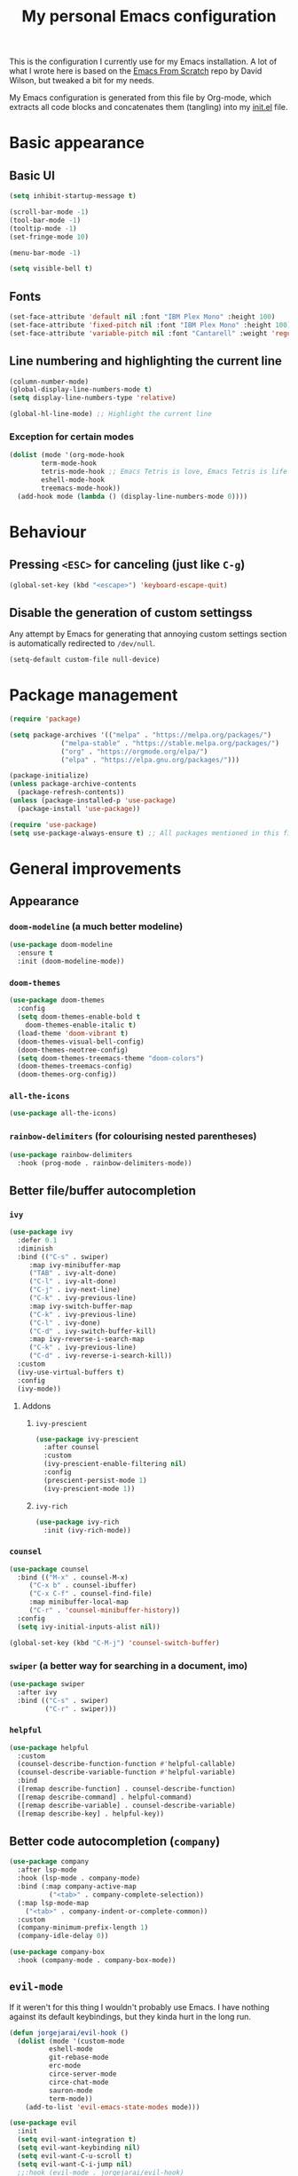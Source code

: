 #+title: My personal Emacs configuration
#+property: header-args:emacs-lisp :tangle ./init.el :mkdirp yes

This is the configuration I currently use for my Emacs installation. A lot of what I wrote here is based on the [[https://github.com/daviwil/emacs-from-scratch][Emacs From Scratch]] repo by David Wilson, but tweaked a bit for my needs.

My Emacs configuration is generated from this file by Org-mode, which extracts all code blocks and concatenates them (tangling) into my [[file:init.el][init.el]] file.

* Basic appearance
** Basic UI
#+begin_src emacs-lisp
(setq inhibit-startup-message t)

(scroll-bar-mode -1)
(tool-bar-mode -1)
(tooltip-mode -1)
(set-fringe-mode 10)

(menu-bar-mode -1)

(setq visible-bell t)
#+end_src
** Fonts
#+begin_src emacs-lisp
(set-face-attribute 'default nil :font "IBM Plex Mono" :height 100)
(set-face-attribute 'fixed-pitch nil :font "IBM Plex Mono" :height 100)
(set-face-attribute 'variable-pitch nil :font "Cantarell" :weight 'regular :height 110)
#+end_src
** Line numbering and highlighting the current line
#+begin_src emacs-lisp
(column-number-mode)
(global-display-line-numbers-mode t)
(setq display-line-numbers-type 'relative)

(global-hl-line-mode) ;; Highlight the current line
#+end_src
*** Exception for certain modes
#+begin_src emacs-lisp
(dolist (mode '(org-mode-hook
		term-mode-hook
		tetris-mode-hook ;; Emacs Tetris is love, Emacs Tetris is life
		eshell-mode-hook
		treemacs-mode-hook))
  (add-hook mode (lambda () (display-line-numbers-mode 0))))
#+end_src
* Behaviour
** Pressing =<ESC>= for canceling (just like =C-g=)
#+begin_src emacs-lisp
(global-set-key (kbd "<escape>") 'keyboard-escape-quit)
#+end_src
** Disable the generation of custom settingss
Any attempt by Emacs for generating that annoying custom settings section is automatically redirected to =/dev/null=.
 
#+begin_src emacs-lisp
(setq-default custom-file null-device)
#+end_src
* Package management
#+begin_src emacs-lisp
(require 'package)

(setq package-archives '(("melpa" . "https://melpa.org/packages/")
			 ("melpa-stable" . "https://stable.melpa.org/packages/")
			 ("org" . "https://orgmode.org/elpa/")
			 ("elpa" . "https://elpa.gnu.org/packages/")))

(package-initialize)
(unless package-archive-contents
  (package-refresh-contents))
(unless (package-installed-p 'use-package)
  (package-install 'use-package))

(require 'use-package)
(setq use-package-always-ensure t) ;; All packages mentioned in this file will be installed automatically
#+end_src
* General improvements
** Appearance
*** =doom-modeline= (a much better modeline)
#+begin_src emacs-lisp
(use-package doom-modeline
  :ensure t
  :init (doom-modeline-mode))
#+end_src
*** =doom-themes=
#+begin_src emacs-lisp
(use-package doom-themes
  :config
  (setq doom-themes-enable-bold t
	doom-themes-enable-italic t)
  (load-theme 'doom-vibrant t)
  (doom-themes-visual-bell-config)
  (doom-themes-neotree-config)
  (setq doom-themes-treemacs-theme "doom-colors")
  (doom-themes-treemacs-config)
  (doom-themes-org-config))
#+end_src
*** =all-the-icons=
#+begin_src emacs-lisp
(use-package all-the-icons)
#+end_src
*** =rainbow-delimiters= (for colourising nested parentheses)
#+begin_src emacs-lisp
(use-package rainbow-delimiters
  :hook (prog-mode . rainbow-delimiters-mode))
#+end_src
** Better file/buffer autocompletion
*** =ivy=
#+begin_src emacs-lisp
(use-package ivy
  :defer 0.1
  :diminish
  :bind (("C-s" . swiper)
	 :map ivy-minibuffer-map
	 ("TAB" . ivy-alt-done)
	 ("C-l" . ivy-alt-done)
	 ("C-j" . ivy-next-line)
	 ("C-k" . ivy-previous-line)
	 :map ivy-switch-buffer-map
	 ("C-k" . ivy-previous-line)
	 ("C-l" . ivy-done)
	 ("C-d" . ivy-switch-buffer-kill)
	 :map ivy-reverse-i-search-map
	 ("C-k" . ivy-previous-line)
	 ("C-d" . ivy-reverse-i-search-kill))
  :custom
  (ivy-use-virtual-buffers t)
  :config
  (ivy-mode))
#+end_src
**** Addons
***** =ivy-prescient=
#+begin_src emacs-lisp
(use-package ivy-prescient
  :after counsel
  :custom
  (ivy-prescient-enable-filtering nil)
  :config
  (prescient-persist-mode 1)
  (ivy-prescient-mode 1))
#+end_src
***** =ivy-rich=
#+begin_src emacs-lisp
(use-package ivy-rich
  :init (ivy-rich-mode))
#+end_src
*** =counsel=
#+begin_src emacs-lisp
(use-package counsel
  :bind (("M-x" . counsel-M-x)
	 ("C-x b" . counsel-ibuffer)
	 ("C-x C-f" . counsel-find-file)
	 :map minibuffer-local-map
	 ("C-r" . 'counsel-minibuffer-history))
  :config
  (setq ivy-initial-inputs-alist nil))

(global-set-key (kbd "C-M-j") 'counsel-switch-buffer)
#+end_src
*** =swiper= (a better way for searching in a document, imo)
#+begin_src emacs-lisp
(use-package swiper
  :after ivy
  :bind (("C-s" . swiper)
         ("C-r" . swiper)))
#+end_src
*** =helpful=
#+begin_src emacs-lisp
(use-package helpful
  :custom
  (counsel-describe-function-function #'helpful-callable)
  (counsel-describe-variable-function #'helpful-variable)
  :bind
  ([remap describe-function] . counsel-describe-function)
  ([remap describe-command] . helpful-command)
  ([remap describe-variable] . counsel-describe-variable)
  ([remap describe-key] . helpful-key))
#+end_src
** Better code autocompletion (=company=)
#+begin_src emacs-lisp
(use-package company
  :after lsp-mode
  :hook (lsp-mode . company-mode)
  :bind (:map company-active-map
	      ("<tab>" . company-complete-selection))
  (:map lsp-mode-map
	("<tab>" . company-indent-or-complete-common))
  :custom
  (company-minimum-prefix-length 1)
  (company-idle-delay 0))

(use-package company-box
  :hook (company-mode . company-box-mode))
#+end_src
** =evil-mode=
If it weren't for this thing I wouldn't probably use Emacs. I have nothing against its default keybindings, but they kinda hurt in the long run.
#+begin_src emacs-lisp
(defun jorgejarai/evil-hook ()
  (dolist (mode '(custom-mode
		  eshell-mode
		  git-rebase-mode
		  erc-mode
		  circe-server-mode
		  circe-chat-mode
		  sauron-mode
		  term-mode))
    (add-to-list 'evil-emacs-state-modes mode)))

(use-package evil
  :init
  (setq evil-want-integration t)
  (setq evil-want-keybinding nil)
  (setq evil-want-C-u-scroll t)
  (setq evil-want-C-i-jump nil)
  ;;:hook (evil-mode . jorgejarai/evil-hook)
  :config
  (evil-mode)
  (define-key evil-insert-state-map (kbd "C-g") 'evil-normal-state)
  ;; (define-key evil-insert-state-map (kbd "C-h") 'evil-delete-backward-char-and-join)

  (evil-global-set-key 'motion "j" 'evil-next-visual-line)
  (evil-global-set-key 'motion "k" 'evil-previous-visual-line)

  (evil-set-initial-state 'messages-buffer-mode 'normal)
  (evil-set-initial-state 'dashboard-mode 'normal))

(use-package evil-collection
  :after evil
  :config
  (evil-collection-init))
#+end_src
** =dired=
#+begin_src emacs-lisp
(use-package dired
  :ensure nil
  :commands (dired dired-jump)
  :bind (("C-x C-j" . dired-jump))
  :custom ((dired-listing-switches "-agho --group-directories-first"))
  :config
  (evil-collection-define-key 'normal 'dired-mode-map
    "h" 'dired-up-directory
    "l" 'dired-find-file))

(use-package dired-single)

(use-package all-the-icons-dired)

(use-package dired-open
  :config
  (setq dired-open-extensions '(("png" . "ristretto")
				("mkv" . "mpv")
				("pdf" . "zathura"))))

(use-package dired-hide-dotfiles
  :hook (dired-mode . dired-hide-dotfiles-mode)
  :config
  (evil-collection-define-key 'normal 'dired-mode-map
    "H" 'dired-hide-dotfiles-mode))
#+end_src
** =which-key=
If I press only a part of a keybinding, a minibuffer will show showing every possible combination.
#+begin_src emacs-lisp
(use-package which-key
	      :init (which-key-mode))
#+end_src
** Cleaner file structure
#+begin_src emacs-lisp
(use-package no-littering)

(setq auto-save-file-name-transforms
      `((".*" ,(no-littering-expand-var-file-name "auto-save/") t)))
#+end_src
** Comment lines (=M-/=)
#+begin_src emacs-lisp
(use-package evil-nerd-commenter
  :bind ("M-/" . evilnc-comment-or-uncomment-lines))
#+end_src
* Org mode
** Base configuration
#+begin_src emacs-lisp
(defun jorgejarai/org-mode-setup ()
  (org-indent-mode)
  (variable-pitch-mode 1)
  (visual-line-mode 1))

(use-package org
  :hook (org-mode . jorgejarai/org-mode-setup)
  :config
  (setq org-ellipsis " ▾"
	org-bullets-bullet-list '("◉" "○" "●" "○" "●" "○" "●")))
#+end_src
** Better bullets (=*****this= becomes =␣␣␣␣*=; a lot better on the eyes)
#+begin_src emacs-lisp
(use-package org-bullets
  :after org
  :hook (org-mode . org-bullets-mode))

(require 'org-indent)
#+end_src
** Font sizes for titles
#+begin_src emacs-lisp
(with-eval-after-load 'org-faces
  (dolist (face '((org-level-1 . 1.2)
		  (org-level-2 . 1.1)
		  (org-level-3 . 1.05)
		  (org-level-4 . 1.0)
		  (org-level-5 . 1.0)
		  (org-level-6 . 1.0)
		  (org-level-7 . 1.0)
		  (org-level-8 . 1.0)))
    (set-face-attribute (car face) nil :font "Cantarell" :weight 'regular :height (cdr face))))

(font-lock-add-keywords 'org-mode
                        '(("^ *\\([-]\\) "
                           (0 (prog1 () (compose-region (match-beginning 1) (match-end 1) "•"))))))
#+end_src
** Setting text width so it doesn't use the whole screen
#+begin_src emacs-lisp
(defun jorgejarai/org-mode-visual-fill ()
  (setq visual-fill-column-width 100
	visual-fill-column-center-text t)
  (visual-fill-column-mode 1))

(use-package visual-fill-column
  :defer t
  :hook (org-mode . jorgejarai/org-mode-visual-fill))
#+end_src
** Show code blocks with monospaced fonts
My current configuration makes Org text use a variable pitch font that makes it look more document-y for writing prose. The problem is that code blocks will also use that font. This blocks fixes that problem.
#+begin_src emacs-lisp
(set-face-attribute 'org-block nil :foreground nil :inherit 'fixed-pitch)
(set-face-attribute 'org-table nil  :inherit 'fixed-pitch)
(set-face-attribute 'org-formula nil  :inherit 'fixed-pitch)
(set-face-attribute 'org-code nil   :inherit '(shadow fixed-pitch))
(set-face-attribute 'org-indent nil :inherit '(org-hide fixed-pitch))
(set-face-attribute 'org-verbatim nil :inherit '(shadow fixed-pitch))
(set-face-attribute 'org-special-keyword nil :inherit '(font-lock-comment-face fixed-pitch))
(set-face-attribute 'org-meta-line nil :inherit '(font-lock-comment-face fixed-pitch))
(set-face-attribute 'org-checkbox nil :inherit 'fixed-pitch)
#+end_src
** Preserve code indentation
#+begin_src emacs-lisp
(setq org-src-preserve-indentation nil 
      org-edit-src-content-indentation 0
      org-src-tab-acts-natively t)
#+end_src
** Babel
#+begin_src emacs-lisp
(org-babel-do-load-languages
 'org-babel-load-languages
 '((emacs-lisp . t)
   (python . t)
   (js . t)
   (typescript . t)
   (C . t)
   (R . t)
   (gnuplot . t)
   (octave . t)
   (ruby . t)
   (shell . t)))
(setq org-confirm-babel-evaluate nil)

(require 'ob-js)
(use-package ob-typescript)
(require 'ob-C)
(require 'ob-octave)
(require 'org-tempo)

#+end_src
** Reveal.js exporter
#+begin_src emacs-lisp
(use-package ox-reveal)
#+end_src
** Auto-tangle configuration files
#+begin_src emacs-lisp
(defun efs/org-babel-tangle-config ()
  (when (string-equal (file-name-directory (buffer-file-name))
                      (expand-file-name user-emacs-directory))
    ;; Dynamic scoping to the rescue
    (let ((org-confirm-babel-evaluate nil))
      (org-babel-tangle))))

(add-hook 'org-mode-hook (lambda () (add-hook 'after-save-hook #'efs/org-babel-tangle-config)))
#+end_src
* Projectile
#+begin_src emacs-lisp
(use-package projectile
  :diminish projectile-mode
  :config (projectile-mode)
  :custom ((projectile-completion-system 'ivy))
  :bind-keymap
  ("C-c p" . projectile-command-map)
  :init
  (when (file-directory-p "~/Proyectos")
    (setq projectile-project-search-path '("~/Proyectos" "~/Proyectos/apps-universidad")))
  (setq projectile-switch-project-action #'projectile-dired))

(use-package counsel-projectile
  :config (counsel-projectile-mode))
#+end_src
* Magit
#+begin_src emacs-lisp
(use-package magit
  :commands (magit-status magit-get-current-branch))

(use-package forge) ;; GitHub integration
#+end_src
* LSP
** Base configuration
#+begin_src emacs-lisp
(defun jorgejarai/lsp-mode-setup ()
  (setq lsp-headerline-breadcrumb-segments '(path-up-to-project file symbols))
  (lsp-headerline-breadcrumb-mode))

(use-package lsp-mode
  :commands (lsp lsp-deferred)
  :hook (lsp-mode . jorgejarai/lsp-mode-setup)
  :init
  (setq lsp-keymap-prefix "C-c l")
  :config
  (lsp-enable-which-key-integration t))

(use-package lsp-ui
  :hook (lsp-mode . lsp-ui-mode)
  :custom
  (lsp-ui-doc-position 'bottom))

(use-package lsp-treemacs
  :after lsp)

(use-package lsp-ivy)

(use-package lsp-dart
  :after dart-mode
  :hook (dart-mode . lsp)
  :custom
  (lsp-dart-flutter-widget-guides nil))
#+end_src
* DAP
** Base configuration
#+begin_src emacs-lisp
(use-package dap-mode
  :config
  (require 'dap-node)
  (dap-node-setup)

  (general-define-key
   :keymaps 'lsp-mode-map
   :prefix lsp-keymap-prefix
   "d" '(dap-hydra t :wk "debugger")))
#+end_src

* =eshell=
#+begin_src emacs-lisp
(defun efs/configure-eshell ()
  (add-hook 'eshell-pre-command-hook 'eshell-save-some-history)

  (add-to-list 'eshell-output-filter-functions 'eshell-truncate-buffer)

  (evil-define-key '(normal insert visual) eshell-mode-map (kbd "C-r") 'counsel-esh-history)
  (evil-define-key '(normal insert visual) eshell-mode-map (kbd "<home>") 'eshell-bol)
  (evil-normalize-keymaps)

  (setq eshell-history-size 10000
	eshell-buffer-maximum-lines 10000
	eshell-hist-ignoredups t
	eshell-scroll-to-bottom-on-input t))

(use-package eshell-git-prompt)

(use-package eshell
  :hook (eshell-first-time-mode . efs/configure-eshell)
  :config

  (with-eval-after-load 'esh-opt
    (setq eshell-destroy-buffer-when-process-dies t)
    (setq eshell-visual-commands '("htop" "zsh" "vim" "nvim")))

  (eshell-git-prompt-use-theme 'powerline))
#+end_src
* Custom keystrokes
This are the custom keystrokes I have configured:
- Temporarily change the theme (=C-SPC t t=)
- Temporarily scale text size (=C-SPC t s=)
  - =j=: zoom in
  - =k=: zoom out
  - =f=: finish (return to editing)
- Check parentheses (=C-SPC c p=)
#+begin_src emacs-lisp
(use-package general
  :config
  (general-create-definer jorgejarai/leader-keys
    :keymaps '(normal insert visual emacs)
    :prefix "SPC"
    :global-prefix "C-SPC")

  (jorgejarai/leader-keys
   "t" '(:ignore t :which-key "toggles")
   "tt" '(counsel-load-theme :which-key "choose theme")))

(use-package hydra)

(defhydra hydra-text-scale (:timeout 4)
  "scale text"
  ("j" text-scale-increase "in")
  ("k" text-scale-decrease "out")
  ("f" nil "finished" :exit t))

(jorgejarai/leader-keys
  "ts" '(hydra-text-scale/body :which-key "scale text")
  "cp" '(check-parens :which-key "check parentheses"))
#+end_src
* Additional language support
** Python
#+begin_src emacs-lisp
(use-package python-mode
  :hook (python-mode . lsp-deferred)
  :custom
  (python-shell-interpeter "python3")
  (dap-python-executable "python3")
  (dap-python-debugger 'debugpy)
  :config
  (require 'dap-python))
#+end_src
** TypeScript
TSX support is not available yet according to the developers, but I like to live on the edge lol
#+begin_src emacs-lisp
(use-package typescript-mode
  :mode "\\.tsx?$"
  :hook (typescript-mode . lsp-deferred)
  :config
  (setq typescript-indent-level 2))
#+end_src
** Dart/Flutter
I'm not in love with the Dart/Flutter support for Emacs, but I'll have this just in case.
#+begin_src emacs-lisp
(use-package dart-mode
  :hook (dart-mode . flutter-test-mode))

(use-package flutter
  :after dart-mode
  :bind (:map dart-mode-map
              ("C-M-x" . #'flutter-run-or-hot-reload))
  :custom
  (flutter-sdk-path "/home/jorge/snap/flutter/common/flutter")
  (lsp-dart-sdk-dir "/home/jorge/snap/flutter/common/flutter/bin/cache/dart-sdk"))

(use-package flutter-l10n-flycheck
  :after flutter
  :config
  (flutter-l10n-flycheck-setup))
#+end_src
